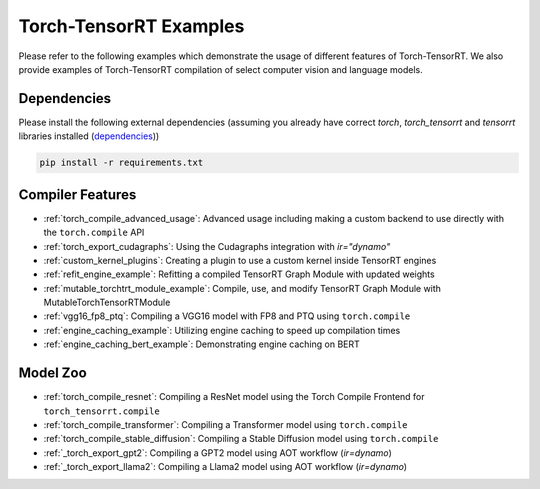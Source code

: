 .. _torch_compile:

Torch-TensorRT Examples
====================================

Please refer to the following examples which demonstrate the usage of different features of Torch-TensorRT. We also provide
examples of Torch-TensorRT compilation of select computer vision and language models.

Dependencies
------------------------------------

Please install the following external dependencies (assuming you already have correct `torch`, `torch_tensorrt` and `tensorrt` libraries installed (`dependencies <https://github.com/pytorch/TensorRT?tab=readme-ov-file#dependencies>`_))

.. code-block:: python

    pip install -r requirements.txt


Compiler Features
------------------------------------
* :ref:`torch_compile_advanced_usage`: Advanced usage including making a custom backend to use directly with the ``torch.compile`` API
* :ref:`torch_export_cudagraphs`: Using the Cudagraphs integration with `ir="dynamo"`
* :ref:`custom_kernel_plugins`: Creating a plugin to use a custom kernel inside TensorRT engines
* :ref:`refit_engine_example`: Refitting a compiled TensorRT Graph Module with updated weights
* :ref:`mutable_torchtrt_module_example`: Compile, use, and modify TensorRT Graph Module with MutableTorchTensorRTModule
* :ref:`vgg16_fp8_ptq`: Compiling a VGG16 model with FP8 and PTQ using ``torch.compile``
* :ref:`engine_caching_example`: Utilizing engine caching to speed up compilation times
* :ref:`engine_caching_bert_example`: Demonstrating engine caching on BERT

Model Zoo
------------------------------------
* :ref:`torch_compile_resnet`: Compiling a ResNet model using the Torch Compile Frontend for ``torch_tensorrt.compile``
* :ref:`torch_compile_transformer`: Compiling a Transformer model using ``torch.compile``
* :ref:`torch_compile_stable_diffusion`: Compiling a Stable Diffusion model using ``torch.compile``
* :ref:`_torch_export_gpt2`: Compiling a GPT2 model using AOT workflow (`ir=dynamo`)
* :ref:`_torch_export_llama2`: Compiling a Llama2 model using AOT workflow (`ir=dynamo`)